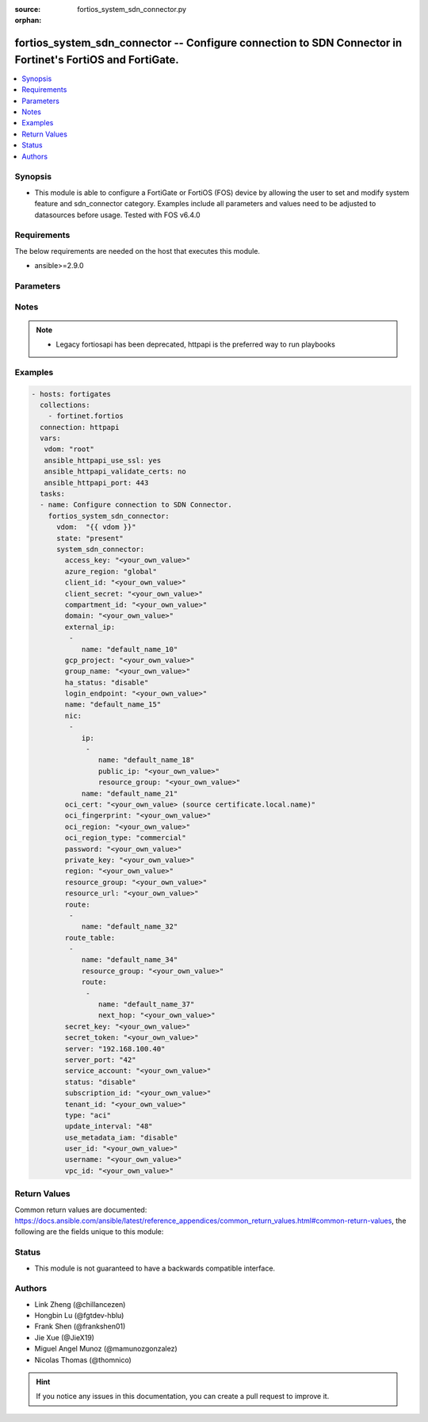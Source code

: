 :source: fortios_system_sdn_connector.py

:orphan:

.. fortios_system_sdn_connector:

fortios_system_sdn_connector -- Configure connection to SDN Connector in Fortinet's FortiOS and FortiGate.
++++++++++++++++++++++++++++++++++++++++++++++++++++++++++++++++++++++++++++++++++++++++++++++++++++++++++

.. versionadded:: 2.8

.. contents::
   :local:
   :depth: 1


Synopsis
--------
- This module is able to configure a FortiGate or FortiOS (FOS) device by allowing the user to set and modify system feature and sdn_connector category. Examples include all parameters and values need to be adjusted to datasources before usage. Tested with FOS v6.4.0



Requirements
------------
The below requirements are needed on the host that executes this module.

- ansible>=2.9.0


Parameters
----------


.. raw:: html

    <ul>
    <li> <span class="li-head">host</span> - FortiOS or FortiGate IP address. <span class="li-normal">type: str</span> <span class="li-required">required: False</span></li>
    <li> <span class="li-head">username</span> - FortiOS or FortiGate username. <span class="li-normal">type: str</span> <span class="li-required">required: False</span></li>
    <li> <span class="li-head">password</span> - FortiOS or FortiGate password. <span class="li-normal">type: str</span> <span class="li-normal">default: </span></li>
    <li> <span class="li-head">vdom</span> - Virtual domain, among those defined previously. A vdom is a virtual instance of the FortiGate that can be configured and used as a different unit. <span class="li-normal">type: str</span> <span class="li-normal">default: root</span></li>
    <li> <span class="li-head">https</span> - Indicates if the requests towards FortiGate must use HTTPS protocol. <span class="li-normal">type: bool</span> <span class="li-normal">default: True</span></li>
    <li> <span class="li-head">ssl_verify</span> - Ensures FortiGate certificate must be verified by a proper CA. <span class="li-normal">type: bool</span> <span class="li-normal">default: True</span></li>
    <li> <span class="li-head">state</span> - Indicates whether to create or remove the object. This attribute was present already in previous version in a deeper level. It has been moved out to this outer level. <span class="li-normal">type: str</span> <span class="li-required">required: False</span> <span class="li-normal">choices: present, absent</span></li>
    <li> <span class="li-head">system_sdn_connector</span> - Configure connection to SDN Connector. <span class="li-normal">type: dict</span></li>
        <ul class="ul-self">
        <li> <span class="li-head">state</span> - B(Deprecated) <span class="li-normal">type: str</span> <span class="li-required">required: False</span> <span class="li-normal">choices: present, absent</span></li>
        <li> <span class="li-head">access_key</span> - AWS / ACS access key ID. <span class="li-normal">type: str</span></li>
        <li> <span class="li-head">azure_region</span> - Azure server region. <span class="li-normal">type: str</span> <span class="li-normal">choices: global, china, germany, usgov, local</span></li>
        <li> <span class="li-head">client_id</span> - Azure client ID (application ID). <span class="li-normal">type: str</span></li>
        <li> <span class="li-head">client_secret</span> - Azure client secret (application key). <span class="li-normal">type: str</span></li>
        <li> <span class="li-head">compartment_id</span> - Compartment ID. <span class="li-normal">type: str</span></li>
        <li> <span class="li-head">domain</span> - Domain name. <span class="li-normal">type: str</span></li>
        <li> <span class="li-head">external_ip</span> - Configure GCP external IP. <span class="li-normal">type: list</span></li>
            <ul class="ul-self">
            <li> <span class="li-head">name</span> - External IP name. <span class="li-normal">type: str</span> <span class="li-required">required: True</span></li>
            </ul>
        <li> <span class="li-head">gcp_project</span> - GCP project name. <span class="li-normal">type: str</span></li>
        <li> <span class="li-head">group_name</span> - Group name of computers. <span class="li-normal">type: str</span></li>
        <li> <span class="li-head">ha_status</span> - Enable/disable use for FortiGate HA service. <span class="li-normal">type: str</span> <span class="li-normal">choices: disable, enable</span></li>
        <li> <span class="li-head">login_endpoint</span> - Azure Stack login endpoint. <span class="li-normal">type: str</span></li>
        <li> <span class="li-head">name</span> - SDN connector name. <span class="li-normal">type: str</span> <span class="li-required">required: True</span></li>
        <li> <span class="li-head">nic</span> - Configure Azure network interface. <span class="li-normal">type: list</span></li>
            <ul class="ul-self">
            <li> <span class="li-head">ip</span> - Configure IP configuration. <span class="li-normal">type: list</span></li>
                <ul class="ul-self">
                <li> <span class="li-head">name</span> - IP configuration name. <span class="li-normal">type: str</span> <span class="li-required">required: True</span></li>
                <li> <span class="li-head">public_ip</span> - Public IP name. <span class="li-normal">type: str</span></li>
                <li> <span class="li-head">resource_group</span> - Resource group of Azure public IP. <span class="li-normal">type: str</span></li>
                </ul>
            <li> <span class="li-head">name</span> - Network interface name. <span class="li-normal">type: str</span> <span class="li-required">required: True</span></li>
            </ul>
        <li> <span class="li-head">oci_cert</span> - OCI certificate. Source certificate.local.name. <span class="li-normal">type: str</span></li>
        <li> <span class="li-head">oci_fingerprint</span> - OCI pubkey fingerprint. <span class="li-normal">type: str</span></li>
        <li> <span class="li-head">oci_region</span> - OCI server region. <span class="li-normal">type: str</span></li>
        <li> <span class="li-head">oci_region_type</span> - OCI region type. <span class="li-normal">type: str</span> <span class="li-normal">choices: commercial, government</span></li>
        <li> <span class="li-head">password</span> - Password of the remote SDN connector as login credentials. <span class="li-normal">type: password_aes256</span></li>
        <li> <span class="li-head">private_key</span> - Private key of GCP service account. <span class="li-normal">type: str</span></li>
        <li> <span class="li-head">region</span> - AWS / ACS region name. <span class="li-normal">type: str</span></li>
        <li> <span class="li-head">resource_group</span> - Azure resource group. <span class="li-normal">type: str</span></li>
        <li> <span class="li-head">resource_url</span> - Azure Stack resource URL. <span class="li-normal">type: str</span></li>
        <li> <span class="li-head">route</span> - Configure GCP route. <span class="li-normal">type: list</span></li>
            <ul class="ul-self">
            <li> <span class="li-head">name</span> - Route name. <span class="li-normal">type: str</span> <span class="li-required">required: True</span></li>
            </ul>
        <li> <span class="li-head">route_table</span> - Configure Azure route table. <span class="li-normal">type: list</span></li>
            <ul class="ul-self">
            <li> <span class="li-head">name</span> - Route table name. <span class="li-normal">type: str</span> <span class="li-required">required: True</span></li>
            <li> <span class="li-head">resource_group</span> - Resource group of Azure route table. <span class="li-normal">type: str</span></li>
            <li> <span class="li-head">route</span> - Configure Azure route. <span class="li-normal">type: list</span></li>
                <ul class="ul-self">
                <li> <span class="li-head">name</span> - Route name. <span class="li-normal">type: str</span> <span class="li-required">required: True</span></li>
                <li> <span class="li-head">next_hop</span> - Next hop address. <span class="li-normal">type: str</span></li>
                </ul>
            </ul>
        <li> <span class="li-head">secret_key</span> - AWS / ACS secret access key. <span class="li-normal">type: str</span></li>
        <li> <span class="li-head">secret_token</span> - Secret token of Kubernetes service account. <span class="li-normal">type: str</span></li>
        <li> <span class="li-head">server</span> - Server address of the remote SDN connector. <span class="li-normal">type: str</span></li>
        <li> <span class="li-head">server_port</span> - Port number of the remote SDN connector. <span class="li-normal">type: int</span></li>
        <li> <span class="li-head">service_account</span> - GCP service account email. <span class="li-normal">type: str</span></li>
        <li> <span class="li-head">status</span> - Enable/disable connection to the remote SDN connector. <span class="li-normal">type: str</span> <span class="li-normal">choices: disable, enable</span></li>
        <li> <span class="li-head">subscription_id</span> - Azure subscription ID. <span class="li-normal">type: str</span></li>
        <li> <span class="li-head">tenant_id</span> - Tenant ID (directory ID). <span class="li-normal">type: str</span></li>
        <li> <span class="li-head">type</span> - Type of SDN connector. <span class="li-normal">type: str</span> <span class="li-normal">choices: aci, alicloud, aws, azure, gcp, nsx, nuage, oci, openstack, kubernetes, vmware, sepm, aci-direct</span></li>
        <li> <span class="li-head">update_interval</span> - Dynamic object update interval (30 - 3600 sec). <span class="li-normal">type: int</span></li>
        <li> <span class="li-head">use_metadata_iam</span> - Enable/disable use of IAM role from metadata to call API. <span class="li-normal">type: str</span> <span class="li-normal">choices: disable, enable</span></li>
        <li> <span class="li-head">user_id</span> - User ID. <span class="li-normal">type: str</span></li>
        <li> <span class="li-head">username</span> - Username of the remote SDN connector as login credentials. <span class="li-normal">type: str</span></li>
        <li> <span class="li-head">vpc_id</span> - AWS VPC ID. <span class="li-normal">type: str</span></li>
        </ul>
    </ul>


Notes
-----

.. note::

   - Legacy fortiosapi has been deprecated, httpapi is the preferred way to run playbooks



Examples
--------

.. code-block:: yaml+jinja
    
    - hosts: fortigates
      collections:
        - fortinet.fortios
      connection: httpapi
      vars:
       vdom: "root"
       ansible_httpapi_use_ssl: yes
       ansible_httpapi_validate_certs: no
       ansible_httpapi_port: 443
      tasks:
      - name: Configure connection to SDN Connector.
        fortios_system_sdn_connector:
          vdom:  "{{ vdom }}"
          state: "present"
          system_sdn_connector:
            access_key: "<your_own_value>"
            azure_region: "global"
            client_id: "<your_own_value>"
            client_secret: "<your_own_value>"
            compartment_id: "<your_own_value>"
            domain: "<your_own_value>"
            external_ip:
             -
                name: "default_name_10"
            gcp_project: "<your_own_value>"
            group_name: "<your_own_value>"
            ha_status: "disable"
            login_endpoint: "<your_own_value>"
            name: "default_name_15"
            nic:
             -
                ip:
                 -
                    name: "default_name_18"
                    public_ip: "<your_own_value>"
                    resource_group: "<your_own_value>"
                name: "default_name_21"
            oci_cert: "<your_own_value> (source certificate.local.name)"
            oci_fingerprint: "<your_own_value>"
            oci_region: "<your_own_value>"
            oci_region_type: "commercial"
            password: "<your_own_value>"
            private_key: "<your_own_value>"
            region: "<your_own_value>"
            resource_group: "<your_own_value>"
            resource_url: "<your_own_value>"
            route:
             -
                name: "default_name_32"
            route_table:
             -
                name: "default_name_34"
                resource_group: "<your_own_value>"
                route:
                 -
                    name: "default_name_37"
                    next_hop: "<your_own_value>"
            secret_key: "<your_own_value>"
            secret_token: "<your_own_value>"
            server: "192.168.100.40"
            server_port: "42"
            service_account: "<your_own_value>"
            status: "disable"
            subscription_id: "<your_own_value>"
            tenant_id: "<your_own_value>"
            type: "aci"
            update_interval: "48"
            use_metadata_iam: "disable"
            user_id: "<your_own_value>"
            username: "<your_own_value>"
            vpc_id: "<your_own_value>"


Return Values
-------------
Common return values are documented: https://docs.ansible.com/ansible/latest/reference_appendices/common_return_values.html#common-return-values, the following are the fields unique to this module:

.. raw:: html

    <ul>

    <li> <span class="li-return">build</span> - Build number of the fortigate image <span class="li-normal">returned: always</span> <span class="li-normal">type: str</span> <span class="li-normal">sample: 1547</span></li>
    <li> <span class="li-return">http_method</span> - Last method used to provision the content into FortiGate <span class="li-normal">returned: always</span> <span class="li-normal">type: str</span> <span class="li-normal">sample: PUT</span></li>
    <li> <span class="li-return">http_status</span> - Last result given by FortiGate on last operation applied <span class="li-normal">returned: always</span> <span class="li-normal">type: str</span> <span class="li-normal">sample: 200</span></li>
    <li> <span class="li-return">mkey</span> - Master key (id) used in the last call to FortiGate <span class="li-normal">returned: success</span> <span class="li-normal">type: str</span> <span class="li-normal">sample: id</span></li>
    <li> <span class="li-return">name</span> - Name of the table used to fulfill the request <span class="li-normal">returned: always</span> <span class="li-normal">type: str</span> <span class="li-normal">sample: urlfilter</span></li>
    <li> <span class="li-return">path</span> - Path of the table used to fulfill the request <span class="li-normal">returned: always</span> <span class="li-normal">type: str</span> <span class="li-normal">sample: webfilter</span></li>
    <li> <span class="li-return">revision</span> - Internal revision number <span class="li-normal">returned: always</span> <span class="li-normal">type: str</span> <span class="li-normal">sample: 17.0.2.10658</span></li>
    <li> <span class="li-return">serial</span> - Serial number of the unit <span class="li-normal">returned: always</span> <span class="li-normal">type: str</span> <span class="li-normal">sample: FGVMEVYYQT3AB5352</span></li>
    <li> <span class="li-return">status</span> - Indication of the operation's result <span class="li-normal">returned: always</span> <span class="li-normal">type: str</span> <span class="li-normal">sample: success</span></li>
    <li> <span class="li-return">vdom</span> - Virtual domain used <span class="li-normal">returned: always</span> <span class="li-normal">type: str</span> <span class="li-normal">sample: root</span></li>
    <li> <span class="li-return">version</span> - Version of the FortiGate <span class="li-normal">returned: always</span> <span class="li-normal">type: str</span> <span class="li-normal">sample: v5.6.3</span></li>
    </ul>

Status
------

- This module is not guaranteed to have a backwards compatible interface.


Authors
-------

- Link Zheng (@chillancezen)
- Hongbin Lu (@fgtdev-hblu)
- Frank Shen (@frankshen01)
- Jie Xue (@JieX19)
- Miguel Angel Munoz (@mamunozgonzalez)
- Nicolas Thomas (@thomnico)


.. hint::
    If you notice any issues in this documentation, you can create a pull request to improve it.
